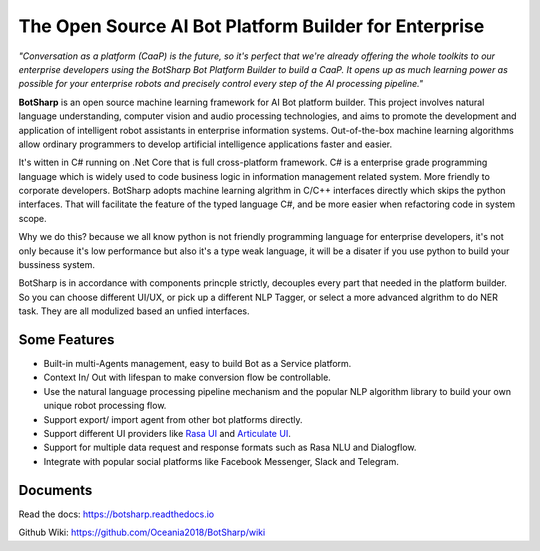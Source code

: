 ﻿The Open Source AI Bot Platform Builder for Enterprise
======================================================

*"Conversation as a platform (CaaP) is the future, so it's perfect that we're already offering the whole toolkits to our enterprise developers using the BotSharp Bot Platform Builder to build a CaaP. It opens up as much learning power as possible for your enterprise robots and precisely control every step of the AI processing pipeline."*

**BotSharp** is an open source machine learning framework for AI Bot platform builder. This project involves natural language understanding, computer vision and audio processing technologies, and aims to promote the development and application of intelligent robot assistants in enterprise information systems. Out-of-the-box machine learning algorithms allow ordinary programmers to develop artificial intelligence applications faster and easier. 

It's witten  in C# running on .Net Core that is full cross-platform framework. C# is a enterprise grade programming language which is widely used to code business logic in information management related system. More friendly to corporate developers. BotSharp adopts machine learning algrithm in C/C++ interfaces directly which skips the python interfaces. That will facilitate the feature of the typed language C#, and be more easier when refactoring code in system scope. 

Why we do this? because we all know python is not friendly programming language for enterprise developers, it's not only because it's low performance but also it's a type weak language, it will be a disater if you use python to build your bussiness system.

BotSharp is in accordance with components princple strictly, decouples every part that needed in the platform builder. So you can choose different UI/UX, or pick up a different NLP Tagger, or select a more advanced algrithm to do NER task. They are all modulized based an unfied interfaces.

Some Features
-------------

* Built-in multi-Agents management, easy to build Bot as a Service platform.
* Context In/ Out with lifespan to make conversion flow be controllable.
* Use the natural language processing pipeline mechanism and the popular NLP algorithm library to build your own unique robot processing flow.
* Support export/ import agent from other bot platforms directly. 
* Support different UI providers like `Rasa UI`_ and `Articulate UI`_.
* Support for multiple data request and response formats such as Rasa NLU and Dialogflow.
* Integrate with popular social platforms like Facebook Messenger, Slack and Telegram.

Documents
---------
Read the docs: https://botsharp.readthedocs.io

Github Wiki: https://github.com/Oceania2018/BotSharp/wiki


.. _Rasa UI: https://github.com/paschmann/rasa-ui
.. _Articulate UI: https://spg.ai/projects/articulate
